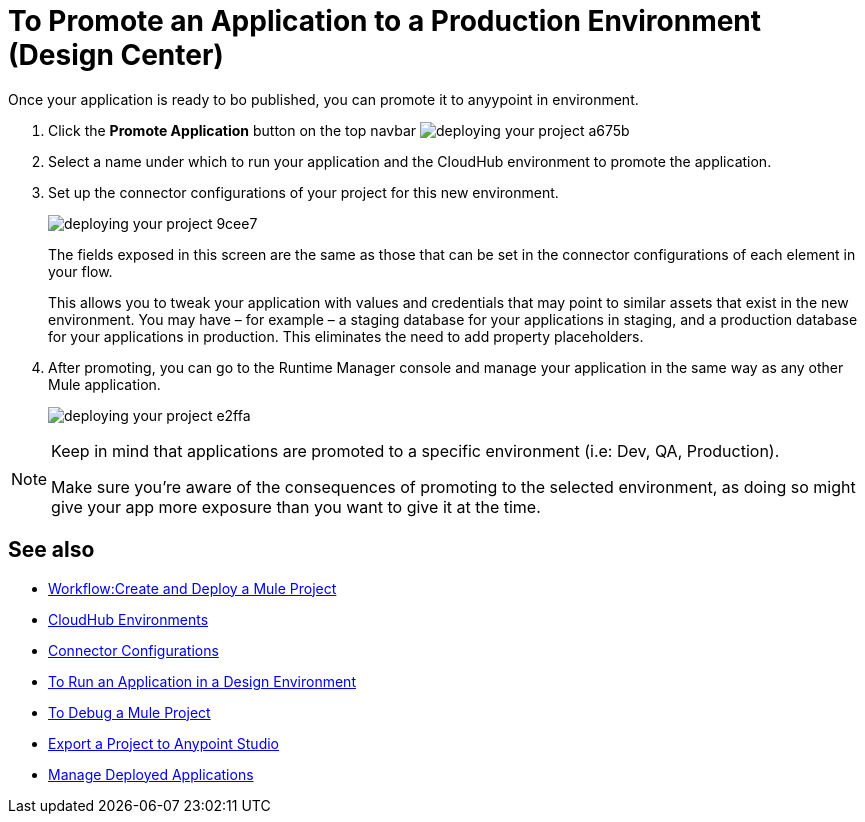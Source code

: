 = To Promote an Application to a Production Environment (Design Center)
:keywords: mozart, deploy, environments


Once your application is ready to bo published, you can promote it to anyypoint in environment.


. Click the *Promote Application* button on the top navbar image:deploying-your-project-a675b.png[]

. Select a name under which to run your application and the CloudHub environment to promote the application.

. Set up the connector configurations of your project for this new environment.
+
image:deploying-your-project-9cee7.png[]
+
The fields exposed in this screen are the same as those that can be set in the connector configurations of each element in your flow.
+
This allows you to tweak your application with values and credentials that may point to similar assets that exist in the new environment. You may have – for example – a staging database for your applications in staging, and a production database for your applications in production. This eliminates the need to add property placeholders.

. After promoting, you can go to the Runtime Manager console and manage your application in the same way as any other Mule application.
+
image:deploying-your-project-e2ffa.png[]


[NOTE]
====
Keep in mind that applications are promoted to a specific environment (i.e: Dev, QA, Production).

Make sure you're aware of the consequences of promoting to the selected environment, as doing so might give your app more exposure than you want to give it at the time.
====



////
== Deploy To Other Servers

For deploying to customer-managed Mule runtimes (all except CloudHub), you must first export your project to Anypoint Studio, and then export a .zip deployable archive from there.  (link)
??? still true??   now we have a full fledged app


image[export icon]
////

== See also

* link:/design-center/v/1.0/workflow-create-and-run-a-mule-project[Workflow:Create and Deploy a Mule Project]

* link:https://docs.mulesoft.com/access-management/environments[CloudHub Environments]

* link:/design-center/v/1.0/to-set-up-connector-configurations[Connector Configurations]

* link:/design-center/v/1.0/run-app-design-env-design-center[To Run an Application in a Design Environment]

* link:/design-center/v/1.0/to-debug-a-mule-project[To Debug a Mule Project]
* link:/design-center/v/1.0/export-studio-design-center[Export a Project to Anypoint Studio]

* link:https://docs.mulesoft.com/runtime-manager/managing-deployed-applications[Manage Deployed Applications]
